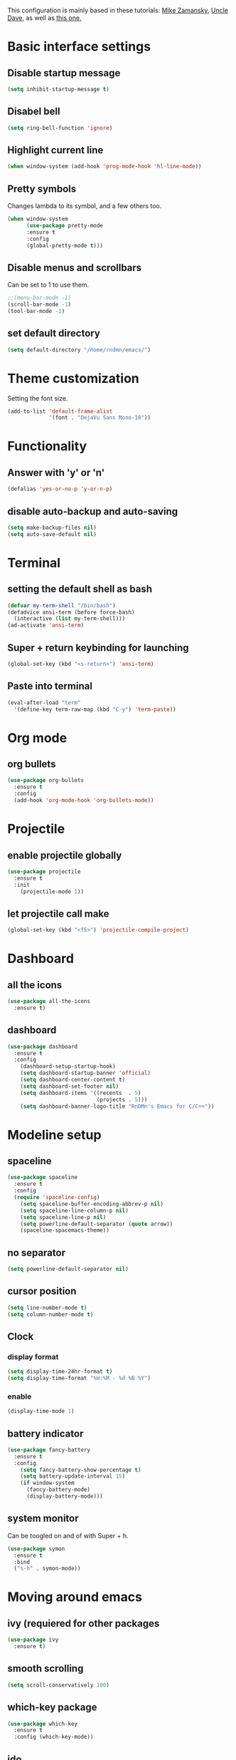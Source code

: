 This configuration is mainly based in these tutorials:
[[https://cestlaz.github.io/stories/emacs/][Mike Zamansky]],
[[https://github.com/daedreth/UncleDavesEmacs][Uncle Dave]],
as well as [[https://tuhdo.github.io/c-ide.html][this one.]]
* Basic interface settings
** Disable startup message
#+BEGIN_SRC emacs-lisp
(setq inhibit-startup-message t)
#+END_SRC
** Disabel bell
#+BEGIN_SRC emacs-lisp
(setq ring-bell-function 'ignore)
#+END_SRC
** Highlight current line
#+BEGIN_SRC emacs-lisp
(when window-system (add-hook 'prog-mode-hook 'hl-line-mode))
#+END_SRC
** Pretty symbols
Changes lambda to its symbol, and a few others too.
#+BEGIN_SRC emacs-lisp
(when window-system
      (use-package pretty-mode
      :ensure t
      :config
      (global-pretty-mode t)))
#+END_SRC
** Disable menus and scrollbars
Can be set to 1 to use them.
#+BEGIN_SRC emacs-lisp
;;(menu-bar-mode -1)
(scroll-bar-mode -1)
(tool-bar-mode -1)
#+END_SRC
** set default directory
#+BEGIN_SRC emacs-lisp
  (setq default-directory "/home/rndmn/emacs/")
#+END_SRC
* Theme customization
Setting the font size.
#+BEGIN_SRC emacs-lisp
(add-to-list 'default-frame-alist
             '(font . "DejaVu Sans Mono-10"))
#+END_SRC
* Functionality
** Answer with 'y' or 'n'
#+BEGIN_SRC emacs-lisp
(defalias 'yes-or-no-p 'y-or-n-p)
#+END_SRC
** disable auto-backup and auto-saving
#+BEGIN_SRC emacs-lisp
(setq make-backup-files nil)
(setq auto-save-default nil)
#+END_SRC
* Terminal
** setting the default shell as bash
#+BEGIN_SRC emacs-lisp
(defvar my-term-shell "/bin/bash")
(defadvice ansi-term (before force-bash)
  (interactive (list my-term-shell)))
(ad-activate 'ansi-term)
#+END_SRC
** Super + return keybinding for launching
#+BEGIN_SRC emacs-lisp
(global-set-key (kbd "<s-return>") 'ansi-term)
#+END_SRC
** Paste into terminal
#+BEGIN_SRC emacs-lisp
(eval-after-load "term"
  '(define-key term-raw-map (kbd "C-y") 'term-paste))
#+END_SRC
* Org mode
** org bullets
#+BEGIN_SRC emacs-lisp
(use-package org-bullets
  :ensure t
  :config
  (add-hook 'org-mode-hook 'org-bullets-mode))
#+END_SRC
* Projectile
** enable projectile globally
#+BEGIN_SRC emacs-lisp
(use-package projectile
  :ensure t
  :init
    (projectile-mode 1))
#+END_SRC
** let projectile call make
#+BEGIN_SRC emacs-lisp
(global-set-key (kbd "<f5>") 'projectile-compile-project)
#+END_SRC
* Dashboard
** all the icons
#+BEGIN_SRC emacs-lisp
  (use-package all-the-icons
    :ensure t)
#+END_SRC
** dashboard
#+BEGIN_SRC emacs-lisp
(use-package dashboard
  :ensure t
  :config
    (dashboard-setup-startup-hook)
    (setq dashboard-startup-banner 'official)
    (setq dashboard-center-content t)
    (setq dashboard-set-footer nil)
    (setq dashboard-items '((recents  . 5)
                            (projects . 5)))
    (setq dashboard-banner-logo-title "RnDMn's Emacs for C/C++"))
#+END_SRC
* Modeline setup
** spaceline
#+BEGIN_SRC emacs-lisp
(use-package spaceline
  :ensure t
  :config
  (require 'spaceline-config)
    (setq spaceline-buffer-encoding-abbrev-p nil)
    (setq spaceline-line-column-p nil)
    (setq spaceline-line-p nil)
    (setq powerline-default-separator (quote arrow))
    (spaceline-spacemacs-theme))
#+END_SRC
** no separator
#+BEGIN_SRC emacs-lisp
(setq powerline-default-separator nil)
#+END_SRC
** cursor position
#+BEGIN_SRC emacs-lisp
(setq line-number-mode t)
(setq column-number-mode t)
#+END_SRC
** Clock
*** display format
#+BEGIN_SRC emacs-lisp
(setq display-time-24hr-format t)
(setq display-time-format "%H:%M - %d %B %Y")
#+END_SRC
*** enable
#+BEGIN_SRC emacs-lisp
(display-time-mode 1)
#+END_SRC
** battery indicator
#+BEGIN_SRC emacs-lisp
(use-package fancy-battery
  :ensure t
  :config
    (setq fancy-battery-show-percentage t)
    (setq battery-update-interval 15)
    (if window-system
      (fancy-battery-mode)
      (display-battery-mode)))
#+END_SRC
** system monitor
Can be toogled on and of with Super + h.
#+BEGIN_SRC emacs-lisp
(use-package symon
  :ensure t
  :bind
  ("s-h" . symon-mode))
#+END_SRC
* Moving around emacs
** ivy (requiered for other packages
#+BEGIN_SRC emacs-lisp
(use-package ivy
  :ensure t)
#+END_SRC
** smooth scrolling
#+BEGIN_SRC emacs-lisp
(setq scroll-conservatively 100)
#+END_SRC
** which-key package
#+BEGIN_SRC emacs-lisp
(use-package which-key
  :ensure t
  :config (which-key-mode))
#+END_SRC
** ido
#+BEGIN_SRC emacs-lisp
(setq ido-enable-flex-matching t)
(setq ido-create-new-buffer 'always) 
(setq ido-everywhere t)
(ido-mode 1)
(defalias 'list-buffers 'ibuffer) 
#+END_SRC

** ido vertical
#+BEGIN_SRC emacs-lisp
(use-package ido-vertical-mode
  :ensure t
  :init
  (ido-vertical-mode 1))
(setq ido-vertical-define-keys 'C-n-and-C-p-only)
#+END_SRC
** ace-window
#+BEGIN_SRC emacs-lisp
(use-package ace-window
  :ensure t
  :init
  (progn
    (global-set-key [remap other-window] 'ace-window)
    (custom-set-faces
     '(aw-leading-char-face
       ((t (:inherit ace-jump-face-foreground :height 3.0)))))
   ))
#+END_SRC
** following window splits
#+BEGIN_SRC emacs-lisp
(defun split-and-follow-horizontally ()
  (interactive)
  (split-window-below)
  (balance-windows)
  (other-window 1))
(global-set-key (kbd "C-x 2") 'split-and-follow-horizontally)

(defun split-and-follow-vertically ()
  (interactive)
  (split-window-right)
  (balance-windows)
  (other-window 1))
(global-set-key (kbd "C-x 3") 'split-and-follow-vertically)
#+END_SRC
** swiper search
#+BEGIN_SRC emacs-lisp
(use-package swiper
  :ensure t
  :bind ("C-s" . 'swiper))
#+END_SRC

** Buffers
*** enable ibuffer
#+BEGIN_SRC emacs-lisp
(global-set-key (kbd "C-x b") 'ibuffer)
#+END_SRC
*** close all buffers
using C-M-s-k
#+BEGIN_SRC 
(defun close-all-buffers ()
  "Kill all buffers without regard for their origin."
  (interactive)
  (mapc 'kill-buffer (buffer-list)))
(global-set-key (kbd "C-M-s-k") 'close-all-buffers)
#+END_SRC
*** always kill current buffer
#+BEGIN_SRC emacs-lisp
  (defun kill-curr-buffer ()
    (interactive)
    (kill-buffer (current-buffer)))
  (global-set-key (kbd "C-x k") 'kill-curr-buffer)
#+END_SRC
** line numbers for programming
#+BEGIN_SRC emacs-lisp
(use-package linum-relative
  :ensure t
  :config
    (setq linum-relative-current-symbol "")
    (add-hook 'prog-mode-hook 'linum-relative-mode))
#+END_SRC
** rainbow
#+BEGIN_SRC emacs-lisp
  (use-package rainbow-mode
    :ensure t
    :init (rainbow-mode 1))

  (use-package rainbow-delimiters
    :ensure t
    :init
    (rainbow-delimiters-mode 1))
#+END_SRC
* Text editting
** mark multiple
#+BEGIN_SRC emacs-lisp
(use-package mark-multiple
  :ensure t
  :bind ("C-c q" . 'mark-next-like-this))
#+END_SRC
** kill whole word
#+BEGIN_SRC emacs-lisp
(defun daedreth/kill-inner-word ()
  "Kills the entire word your cursor is in. Equivalent to 'ciw' in vim."
  (interactive)
  (forward-char 1)
  (backward-word)
  (kill-word 1))
(global-set-key (kbd "C-c w k") 'daedreth/kill-inner-word)
#+END_SRC
** copy whole word
#+BEGIN_SRC emacs-lisp
(defun copy-whole-word ()
  (interactive)
  (save-excursion
    (forward-char 1)
    (backward-word)
    (kill-word 1)
    (yank)))
(global-set-key (kbd "C-c w c") 'copy-whole-word)
#+END_SRC
** copy whole line
#+BEGIN_SRC emacs-lisp
(defun copy-whole-line ()
  (interactive)
  (save-excursion
    (kill-new
     (buffer-substring
      (point-at-bol)
      (point-at-eol)))))
(global-set-key (kbd "C-c w l") 'copy-whole-line)
#+END_SRC
** kill whole line
#+BEGIN_SRC emacs-lisp
(global-set-key (kbd "C-c l k") 'kill-whole-line)
#+END_SRC
* Small tweaks
** fast load configuration file
Load config.org with C-c e.
#+BEGIN_SRC emacs-lisp
(defun config-visit ()
  (interactive)
  (find-file "~/.emacs.d/config.org"))
(global-set-key (kbd "C-c e") 'config-visit)
#+END_SRC
** reload configuration file
Fast reload config file with C-c r.
#+BEGIN_SRC emacs-lisp
(defun config-reload ()
  "Reloads ~/.emacs.d/config.org at runtime"
  (interactive)
  (org-babel-load-file (expand-file-name "~/.emacs.d/config.org")))
(global-set-key (kbd "C-c r") 'config-reload)
#+END_SRC
** electric pairs
Write some specific characters in pairs.
#+BEGIN_SRC emacs-lisp
  (setq electric-pair-pairs '(
                              (?\( . ?\))
                              (?\[ . ?\])
                              (?\" . ?\")
                              ))
  (electric-pair-mode t)
#+END_SRC
** beacon
For fast cursor location.
#+BEGIN_SRC emacs-lisp
(use-package beacon
  :ensure t
  :config
    (beacon-mode 1))
#+END_SRC

* C/C++ programming
** ggtags
#+BEGIN_SRC emacs-lisp
(require 'ggtags)
  (add-hook 'c-mode-common-hook
            (lambda ()
              (when (derived-mode-p 'c-mode 'c++-mode 'java-mode 'asm-mode)
                (ggtags-mode 1))))

(define-key ggtags-mode-map (kbd "C-c g s") 'ggtags-find-other-symbol)
(define-key ggtags-mode-map (kbd "C-c g h") 'ggtags-view-tag-history)
(define-key ggtags-mode-map (kbd "C-c g r") 'ggtags-find-reference)
(define-key ggtags-mode-map (kbd "C-c g f") 'ggtags-find-file)
(define-key ggtags-mode-map (kbd "C-c g c") 'ggtags-create-tags)
(define-key ggtags-mode-map (kbd "C-c g u") 'ggtags-update-tags)

(define-key ggtags-mode-map (kbd "M-,") 'pop-tag-mark)
#+END_SRC
*** find definitions in current buffer
#+BEGIN_SRC emacs-lisp
  (setq-local imenu-create-index-function #'ggtags-build-imenu-ind)
#+END_SRC
** company mode for code completition
#+BEGIN_SRC emacs-lisp
  (use-package company
    :ensure t
    :config
    (setq company-idle-delay 0)
    (setq company-minimum-prefix-length 3))
    ;;(setq company-global-modes '(not org-mode)))

  (with-eval-after-load 'company
    (define-key company-active-map (kbd "M-n") nil)
    (define-key company-active-map (kbd "M-p") nil)
    (define-key company-active-map (kbd "C-n") #'company-select-next)
    (define-key company-active-map (kbd "C-p") #'company-select-previous)
    (define-key company-active-map (kbd "SPC") #'company-abort))
#+END_SRC
** company mode globally
#+BEGIN_SRC emacs-lisp
(add-hook 'after-init-hook 'global-company-mode)
#+END_SRC
** irony
#+BEGIN_SRC emacs-lisp
(use-package company-irony
  :ensure t
  :config
  (require 'company)
  (add-to-list 'company-backends 'company-irony))

(use-package irony
  :ensure t
  :config
  (add-hook 'c++-mode-hook 'irony-mode)
  (add-hook 'c-mode-hook 'irony-mode)
  (add-hook 'irony-mode-hook 'irony-cdb-autosetup-compile-options))
#+END_SRC
** company c-headers and c++ headers
Autocomplete c/c++ headers and some custom directory headers
#+BEGIN_SRC emacs-lisp
  (use-package company-c-headers
    :ensure t
    :init)
   (company-c-headers 1)  
   (add-to-list 'company-backends 'company-c-headers)
  (add-to-list 'company-c-headers-path-system "/usr/include/c++/7/")
  (add-to-list 'company-c-headers-path-system "/usr/include/testbitcoininclude/")
  (add-to-list 'company-c-headers-path-system "/usr/include/x86_64-gnu-linux/qt5/")
#+END_SRC

** yasnippet
#+BEGIN_SRC emacs-lisp
(use-package yasnippet
  :ensure t
  :config
  (use-package yasnippet-snippets
    :ensure t)
  (yas-reload-all)
  (yas-global-mode 1))
#+END_SRC 
** flycheck
Catch syntax errors.
#+BEGIN_SRC emacs-lisp
(use-package flycheck
  :ensure t
  :init
  (global-flycheck-mode t))
#+END_SRC
** semantic mode
I believe should be used instead of company-irony. Will try it probably some day.
#+BEGIN_SRC emacs-lisp
 ;; (semantic-mode 1)
 ;; (defun my:add-semantic-to-company()
 ;;   (add-to-list 'company-sources 'company-source-semantic))
 ;; (add-hook 'c-mode-common-hook 'my:add-semantic-to-company)
 ;; (add-hook 'c++-mode-common-hook 'my:add-semantic-to-company)
#+END_SRC


   

